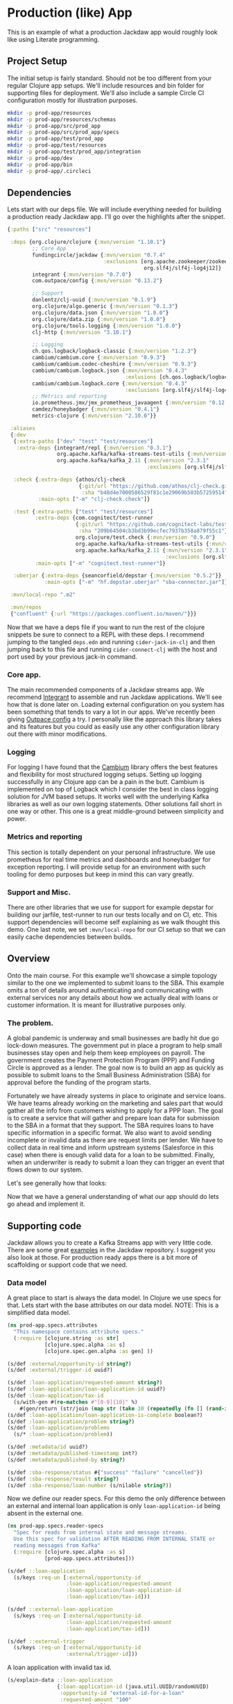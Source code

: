 * Production (like) App

This is an example of what a production Jackdaw app would roughly look like
using Literate programming.

** Project Setup

The initial setup is fairly standard. Should not be too different from your
regular Clojure app setups. We'll include resources and bin folder for
supporting files for deployment. We'll also include a sample Circle CI
configuration mostly for illustration purposes.

#+BEGIN_SRC bash :results silent
mkdir -p prod-app/resources
mkdir -p prod-app/resources/schemas
mkdir -p prod-app/src/prod_app
mkdir -p prod-app/src/prod_app/specs
mkdir -p prod-app/test/prod_app
mkdir -p prod-app/test/resources
mkdir -p prod-app/test/prod_app/integration
mkdir -p prod-app/dev
mkdir -p prod-app/bin
mkdir -p prod-app/.circleci
#+END_SRC

** Dependencies

  Lets start with our deps file. We will include everything needed for building a
  production ready Jackdaw app. I'll go over the highlights after the snippet.

#+begin_src clojure :tangle prod-app/deps.edn :eval no
{:paths ["src" "resources"]

 :deps {org.clojure/clojure {:mvn/version "1.10.1"}
        ;; Core App
        fundingcircle/jackdaw {:mvn/version "0.7.4"
                               :exclusions [org.apache.zookeeper/zookeeper
                                            org.slf4j/slf4j-log4j12]}
        integrant {:mvn/version "0.7.0"}
        com.outpace/config {:mvn/version "0.13.2"}

        ;; Support
        danlentz/clj-uuid {:mvn/version "0.1.9"}
        org.clojure/algo.generic {:mvn/version "0.1.3"}
        org.clojure/data.json {:mvn/version "1.0.0"}
        org.clojure/data.zip {:mvn/version "1.0.0"}
        org.clojure/tools.logging {:mvn/version "1.0.0"}
        clj-http {:mvn/version "3.10.1"}

        ;; Logging
        ch.qos.logback/logback-classic {:mvn/version "1.2.3"}
        cambium/cambium.core {:mvn/version "0.9.3"}
        cambium/cambium.codec-cheshire {:mvn/version "0.9.3"}
        cambium/cambium.logback.json {:mvn/version "0.4.3"
                                      :exlusions [ch.qos.logback/logback-classic]}
        cambium/cambium.logback.core {:mvn/version "0.4.3"
                                      :exclusions [org.slf4j/slf4j-log4j12]}
        ;; Metrics and reporting
        io.prometheus.jmx/jmx_prometheus_javaagent {:mvn/version "0.12.0"}
        camdez/honeybadger {:mvn/version "0.4.1"}
        metrics-clojure {:mvn/version "2.10.0"}}

 :aliases
 {:dev
  {:extra-paths ["dev" "test" "test/resources"]
   :extra-deps {integrant/repl {:mvn/version "0.3.1"}
                org.apache.kafka/kafka-streams-test-utils {:mvn/version "2.3.1"}
                org.apache.kafka/kafka_2.11 {:mvn/version "2.3.1"
                                             :exclusions [org.slf4j/slf4j-log4j12]}}}

  :check {:extra-deps {athos/clj-check
                       {:git/url "https://github.com/athos/clj-check.git"
                        :sha "b48d4e7000586529f81c1e29069b503b57259514"}}
          :main-opts ["-m" "clj-check.check"]}

  :test {:extra-paths ["test" "test/resources"]
         :extra-deps {com.cognitect/test-runner
                      {:git/url "https://github.com/cognitect-labs/test-runner.git"
                       :sha "209b64504cb3bd3b99ecfec7937b358a879f55c1"}
                      org.clojure/test.check {:mvn/version "0.9.0"}
                      org.apache.kafka/kafka-streams-test-utils {:mvn/version "2.3.1"}
                      org.apache.kafka/kafka_2.11 {:mvn/version "2.3.1"
                                                   :exclusions [org.slf4j/slf4j-log4j12]}}
         :main-opts ["-m" "cognitect.test-runner"]}

  :uberjar {:extra-deps {seancorfield/depstar {:mvn/version "0.5.2"}}
            :main-opts ["-m" "hf.depstar.uberjar" "sba-connector.jar"]}}

 :mvn/local-repo ".m2"

 :mvn/repos
 {"confluent" {:url "https://packages.confluent.io/maven/"}}}
#+end_src

  Now that we have a deps file if you want to run the rest of the clojure
  snippets be sure to connect to a REPL with these deps. I recommend jumping to
  the tangled ~deps.edn~ and running ~cider-jack-in-clj~ and then jumping back
  to this file and running ~cider-connect-clj~ with the host and port used by
  your previous jack-in command.

*** Core app.
  
  The main recommended components of a Jackdaw streams app. We recommend
  [[https://github.com/weavejester/integrant][Integrant]] to assemble and run Jackdaw applications. We'll see how that is done
  later on. Loading external configuration on you system has been something that
  tends to vary a lot in our apps. We've recently been giving [[https://github.com/outpace/config][Outpace config]] a
  try. I personally like the approach this library takes and its features but
  you could as easily use any other configuration library out there with minor
  modifications.

*** Logging

  For logging I have found that the [[https://cambium-clojure.github.io/][Cambium]] library offers the best features and
  flexibility for most structured logging setups. Setting up logging
  successfully in any Clojure app can be a pain in the butt. Cambium is
  implemented on top of Logback which I consider the best in class logging
  solution for JVM based setups. It works well with the underlying Kafka
  libraries as well as our own logging statements. Other solutions fall short in
  one way or other. This one is a great middle-ground between simplicity and
  power.

*** Metrics and reporting

  This section is totally dependent on your personal infrastructure. We use
  prometheus for real time metrics and dashboards and honeybadger for exception
  reporting. I will provide setup for an environment with such tooling for demo
  purposes but keep in mind this can vary greatly.

*** Support and Misc.

  There are other libraries that we use for support for example depstar for
  building our jarfile, test-runner to run our tests locally and on CI, etc.
  This support dependencies will become self explaining as we walk thought this
  demo. One last note, we set ~:mvn/local-repo~ for our CI setup so that we can
  easily cache dependencies between builds.
  
** Overview
 
  Onto the main course. For this example we'll showcase a simple topology
  similar to the one we implemented to submit loans to the SBA. This example
  omits a ton of details around authenticating and communicating with external
  services nor any details about how we actually deal with loans or customer
  information. It is meant for illustrative purposes only.

*** The problem.

  A global pandemic is underway and small businesses are badly hit due go
  lock-down measures. The government put in place a program to help small
  businesses stay open and help them keep employees on payroll. The government
  creates the Payment Protection Program (PPP) and Funding Circle is approved
  as a lender. The goal now is to build an app as quickly as possible to submit
  loans to the Small Business Administration (SBA) for approval before the
  funding of the program starts.

  Fortunately we have already systems in place to originate and service loans.
  We have teams already working on the marketing and sales part that would
  gather all the info from customers wishing to apply for a PPP loan. The goal
  is to create a service that will gather and prepare loan data for submission
  to the SBA in a format that they support. The SBA requires loans to have
  specific information in a specific format. We also want to avoid sending
  incomplete or invalid data as there are request limits per lender. We have to
  collect data in real time and inform upstream systems (Salesforce in this
  case) when there is enough valid data for a loan to be submitted. Finally,
  when an underwriter is ready to submit a loan they can trigger an event that
  flows down to our system.

  Let's see generally how that looks:

#+BEGIN_SRC dot :file prod-app/topology.png :cmdline -Kdot -Tpng :exports results
digraph Topology {
  bgcolor="white";
  external_loan_application [shape=box];
  external_loan_application -> update_sba_loan;
  sba_loan_application_updated [shape=box];
  update_sba_loan -> sba_loan_application_updated;
  external_loan_submit_triggered [shape=box];
  external_loan_submit_triggered -> send_loan_application_to_sba;
  sba_results_available [shape=box];
  send_loan_application_to_sba -> sba_results_available;
  state_store [shape=cylinder];
  state_store -> update_sba_loan;
  update_sba_loan -> state_store;
  state_store -> send_loan_application_to_sba; 
}
#+END_SRC

#+RESULTS:
[[file:prod-app/topology.png]]

  Now that we have a general understanding of what our app should do lets
  go ahead and implement it.

** Supporting code

  Jackdaw allows you to create a Kafka Streams app with very little code. There
  are some great [[https://github.com/FundingCircle/jackdaw/tree/master/examples][examples]] in the Jackdaw repository. I suggest you also look at
  those. For production ready apps there is a bit more of scaffolding or support
  code that we need.

*** Data model

  A great place to start is always the data model. In Clojure we use specs for
  that. Lets start with the base attributes on our data model. NOTE: This is a
  simplified data model.

#+BEGIN_SRC clojure :tangle prod-app/src/prod_app/specs/attributes.clj :results silent
(ns prod-app.specs.attributes
  "This namespace contains attribute specs."
  (:require [clojure.string :as str]
            [clojure.spec.alpha :as s]
            [clojure.spec.gen.alpha :as gen] ))

(s/def :external/opportunity-id string?)
(s/def :external/trigger-id uuid?)

(s/def :loan-application/requested-amount string?)
(s/def :loan-application/loan-application-id uuid?)
(s/def :loan-application/tax-id 
  (s/with-gen #(re-matches #"[0-9]{10}" %)
    #(gen/return (str/join (map str (take 10 (repeatedly (fn [] (rand-int 10)))))))))
(s/def :loan-application/loan-application-is-complete boolean?)
(s/def :loan-application/problem string?)
(s/def :loan-application/problems
  (s/* :loan-application/problem))

(s/def :metadata/id uuid?)
(s/def :metadata/published-timestamp int?)
(s/def :metadata/published-by string?)

(s/def :sba-response/status #{"success" "failure" "cancelled"})
(s/def :sba-response/result string?)
(s/def :sba-response/loan-number (s/nilable string?))
#+END_SRC

  Now we define our reader specs. For this demo the only difference between an
  external and internal loan application is only ~loan-application-id~ being
  absent in the external one.

#+BEGIN_SRC clojure :tangle prod-app/src/prod_app/specs/reader_specs.clj :results silent
(ns prod-app.specs.reader-specs
  "Spec for reads from internal state and message streams.
  Use this spec for validation AFTER READING FROM INTERNAL STATE or
  reading messages from Kafka"
  (:require [clojure.spec.alpha :as s]
            [prod-app.specs.attributes]))

(s/def ::loan-application
  (s/keys :req-un [:external/opportunity-id
                   :loan-application/requested-amount
                   :loan-application/loan-application-id
                   :loan-application/tax-id]))

(s/def ::external-loan-application
  (s/keys :req-un [:external/opportunity-id
                   :loan-application/requested-amount
                   :loan-application/tax-id]))

(s/def ::external-trigger
  (s/keys :req-un [:external/opportunity-id
                   :external/trigger-id]))
#+END_SRC

  A loan application with invalid tax id.

#+begin_src clojure :tangle prod-app/dev/scratch.clj :exports both
(s/explain-data ::loan-application 
                {:loan-application-id (java.util.UUID/randomUUID)
                 :opportunity-id "external-id-for-a-loan"
                 :requested-amount "100"
                 :tax-id "foo"})
#+end_src

#+RESULTS:
: #:clojure.spec.alpha{:problems ({:path [:tax-id], :pred :clojure.spec.alpha/unknown, :val "foo", :via [:prod-app.specs.reader-specs/loan-application :loan-application/tax-id], :in [:tax-id]}), :spec :prod-app.specs.reader-specs/loan-application, :value {:loan-application-id #uuid "ed28693c-7d4f-44a2-ae43-05dbb1c47914", :opportunity-id "external-id-for-a-loan", :requested-amount "100", :tax-id "foo"}}

  A valid loan application entry in our state store.

#+begin_src clojure :tangle prod-app/dev/scratch.clj :results value :exports both
(s/valid? ::loan-application
          {:loan-application-id (java.util.UUID/randomUUID)
           :opportunity-id "external-id-for-a-loan"
           :requested-amount "100"
           :tax-id "1111111111"})
#+end_src

#+RESULTS:
: true

  This is what an ~external-trigger~ event looks like.

#+begin_src clojure :tangle prod-app/dev/scratch.clj :results value :exports both
(s/valid? ::external-trigger
          {:trigger-id (java.util.UUID/randomUUID)
           :opportunity-id "external-id-for-a-loan"})
#+end_src

#+RESULTS:
: true

  Writer specs are the specs we use to write to Kafka topics. This specs are
  usually less stringent as they only require the minimum data required for us
  consider a valid topic. For example notice how both reader and writer specs
  define ~::loan-application~. The reason for the difference is that when we write
  to the topic we are just aggregating data coming from the upstream external
  topics. The reader specs validate that a loan application is considered
  complete. Our topology will produce to ~sba-loan-updated-event~ with the right
  value for ~:loan-application/loan-application-is-complete~.

#+BEGIN_SRC clojure :tangle prod-app/src/prod_app/specs/writer_specs.clj :results silent
(ns prod-app.specs.writer-specs
  "Spec for writes to internal state and message streams.
  Use this spec for validation BEFORE WRITING TO INTERNAL STATE or publishing messages to Kafka."
  (:require [clojure.spec.alpha :as s]
            [prod-app.specs.attributes]))

(s/def ::loan-application
  (s/keys :req-un [:metadata/loan-application-id]
          :opt-un [:loan-application/requested-amount
                   :external/opportunity-id
                   :loan-application/tax-id]))

(s/def ::result
  (s/keys :req-un [:sba-response/status
                   :sba-response/result]
          :opt-un [:sba-response/loan-number]))

(s/def ::metadata
  (s/keys :req-un [:metadata/id
                   :metadata/published-timestamp
                   :metadata/published-by]))

(s/def ::sba-loan-application-updated-event
  (s/merge ::loan-application
           (s/keys :req-un [:loan-application/loan-application-is-complete])
           ::metadata
           (s/keys :req-un [:loan-application/problems])))

(s/def ::sba-result-available-event
  (s/merge ::result
           ::loan-application
           ::metadata))
#+END_SRC

  This is an example of an entry we expect on the ~sba-loan-application-updated-event~

#+begin_src clojure :tangle prod-app/dev/scratch.clj :results value :exports both
(s/valid? ::sba-loan-application-updated-event
          {:loan-application-id (java.util.UUID/randomUUID)
           :loan-application-is-complete true
           :problems []
           :opportunity-id "external-id-for-a-loan"
           :requested-amount "100"
           :tax-id "1111111111"
           :id (java.util.UUID/randomUUID)
           :published-timestamp 1
           :published-by "test"})
#+end_src

#+RESULTS:
: true

  This is an example of an entry we expect on the ~sba-result-available-event~

#+begin_src clojure :tangle prod-app/dev/scratch.clj :results value :exports both
(s/valid? ::sba-result-available-event
          {:loan-application-id (java.util.UUID/randomUUID)
           :opportunity-id "external-id-for-a-loan"
           :requested-amount "100"
           :tax-id "1111111111"
           :id (java.util.UUID/randomUUID)
           :published-timestamp 1
           :published-by "test"
           :status "success"
           :result ""
           :loan-number "123"})
#+end_src

#+RESULTS:
: true

*** Logging and metrics

We'll define a logging namespace that can be used by other namespaces in our
application. Instead of directly calling the logging libraries API we mask them
with our own. This has the benefit of being able to switch logging back-ends
more easily and decorate log entries as we see fit. In this case we will are
able to create a custom logging function that can also produce metrics for
specific logging events. This becomes a super powerful way to be able to
diagnose and track the health of our application.

#+BEGIN_SRC clojure :tangle prod-app/src/prod_app/log.clj :results silent
(ns prod-app.log
  "Thin wrappers around cambium's logging fns."
  (:require [cambium.codec :as codec]
            [cambium.core :as cambium-core]
            [cambium.logback.json.flat-layout :as flat]
            [clojure.set :as set]
            [metrics.meters :as meters]))

;; See https://cambium-clojure.github.io/documentation.html#cambium-codec
(flat/set-decoder! codec/destringify-val)

(defmacro debug
  "structured log at the INFO level"
  {:arglists '([msg] [mdc msg] [mdc throwable msg])}
  [& args]
  `(cambium-core/debug ~@args))

(defmacro info
  "structured log at the INFO level"
  {:arglists '([msg] [mdc msg] [mdc throwable msg])}
  [& args]
  `(cambium-core/info ~@args))

(defmacro warn
  "structured log at the WARN level"
  {:arglists '([msg] [mdc msg] [mdc throwable msg])}
  [& args]
  `(cambium-core/warn ~@args))

(defmacro error
  "structured log at the ERROR level"
  {:arglists '([msg] [mdc msg] [mdc throwable msg])}
  [& args]
  `(cambium-core/error ~@args))

(defn ->metric-name [title]
  ["sba-connector" "event" title])

(defn test-metrics [metrics-registry]
  (meters/mark! (meters/meter metrics-registry (->metric-name "test-event"))))

(defn logger
  "Super logger function"
  [{:keys [level event message throwable metrics-registry]
          :or {level :info
               message ""
               event "unknown-event"
               throwable nil
               metrics-registry nil}
          :as all-keys}
   & things]
  (let [other-keys (apply (partial dissoc all-keys) [:level :event :message :metrics-registry])
        log-fn #(cambium-core/log level % throwable message)]
    (as-> (apply merge things) mdc
      (select-keys mdc [:loan-application-id :loan-application-is-complete :problems
                        :opportunity-id :requested-amount :tax-id :id :published-timestamp
                        :published-by])
      (merge mdc
             {:event event}
             other-keys)
      (log-fn mdc)))
  ;; Record event in metrics
  (when metrics-registry
    (meters/mark! (meters/meter metrics-registry (->metric-name event)))))
#+END_SRC

We also need to define our logback configurations for test and production.

#+BEGIN_SRC xml :tangle prod-app/test/resources/logback-test.xml :eval no 
<configuration>
    <appender name="FILE" class="ch.qos.logback.core.rolling.RollingFileAppender">
        <encoder class="ch.qos.logback.core.encoder.LayoutWrappingEncoder">
            <layout class="cambium.logback.json.FlatJsonLayout">
                <jsonFormatter class="ch.qos.logback.contrib.jackson.JacksonJsonFormatter">
                    <prettyPrint>true</prettyPrint>
                </jsonFormatter>
                <timestampFormat>yyyy-MM-dd'T'HH:mm:ss.SSS'Z'</timestampFormat>
                <timestampFormatTimezoneId>UTC</timestampFormatTimezoneId>
                <appendLineSeparator>true</appendLineSeparator>
            </layout>
        </encoder>
        <file>log/sba-connector-test.log</file>
        <rollingPolicy class="ch.qos.logback.core.rolling.SizeAndTimeBasedRollingPolicy">
            <!-- rollover daily -->
            <fileNamePattern>log/sba-connector-%d{yyyy-MM-dd}.%i.log</fileNamePattern>

            <!-- each file should be at most 64MB, keep 14 days worth of history, but at most 512MB -->
            <maxFileSize>64MB</maxFileSize>
            <maxHistory>14</maxHistory>
            <totalSizeCap>512MB</totalSizeCap>

            <!-- short-lived processes should clean up old logs -->
            <cleanHistoryOnStart>true</cleanHistoryOnStart>
        </rollingPolicy>
    </appender>

    <root level="INFO">
        <appender-ref ref="FILE" />
    </root>
</configuration>
#+END_SRC

#+BEGIN_SRC xml :tangle prod-app/resources/logback.xml :eval no 
<configuration>
    <appender name="STDOUT" class="ch.qos.logback.core.ConsoleAppender">
        <encoder class="ch.qos.logback.core.encoder.LayoutWrappingEncoder">
            <layout class="cambium.logback.json.FlatJsonLayout">
                <jsonFormatter class="ch.qos.logback.contrib.jackson.JacksonJsonFormatter">
                </jsonFormatter>
                <timestampFormat>yyyy-MM-dd'T'HH:mm:ss.SSS'Z'</timestampFormat>
                <timestampFormatTimezoneId>UTC</timestampFormatTimezoneId>
                <appendLineSeparator>true</appendLineSeparator>
            </layout>
        </encoder>
    </appender>

    <turboFilter class="cambium.logback.core.StrategyTurboFilter">
        <name>nsStrategy</name>
    </turboFilter>

    <root level="INFO">
        <appender-ref ref="STDOUT" />
    </root>
</configuration>
#+END_SRC

*** Transducers

The Kafka Streams DSL models streams apps as Topologies where transformations
are applied to collections of data (topics). It provides abstractions like map,
filter, flatmap, etc. This abstractions are all too common for Clojure
developers. Jackdaw makes those transformations look like regular Clojure code.

However the Kafka Streams DSL does not support composable transformations like
Clojure can via transducers. Having said that, there is no reason we cant take
advantage of the amazing properties of transducers in our Jackdaw applications.
In my opinion the main benefit is being able to rely only on unit tests for all
of the business logic related to a topology. We will still have integration
tests but we will rely much less on them when we use transducers.

Jackdaw does not have support for transducers yet. This is a prototype
implementation we will use for this project.

#+BEGIN_SRC clojure :tangle prod-app/src/prod_app/xform.clj :results silent
(ns prod-app.xform
  "Helper functions for working with transducers."
  (:gen-class)
  (:refer-clojure :exclude [transduce])
  (:require [jackdaw.serdes :as js]
            [jackdaw.streams :as j])
  (:import org.apache.kafka.streams.kstream.Transformer
           [org.apache.kafka.streams.state KeyValueStore Stores]
           org.apache.kafka.streams.StreamsBuilder))


(defn fake-kv-store
  "Creates an instance of org.apache.kafka.streams.state.KeyValueStore
  with overrides for get and put."
  [init]
  (let [store (volatile! init)]
    (reify KeyValueStore
      (get [_ k]
        (clojure.core/get @store k))

      (put [_ k v]
        (vswap! store assoc k v)))))


(defn kv-store-get-fn
  "Takes an instance of KeyValueStore and a key k, and gets a value
  from the store in a manner similar to `clojure.core/get`."
  [^KeyValueStore store k]
  (.get store k))


(defn kv-store-swap-fn
  "Takes an instance of KeyValueStore, a function f, and map m, and
  updates the store in a manner similar to `clojure.core/swap!`."
  [^KeyValueStore store f m]
  (let [ks (keys (f {} m))
        prev (reduce (fn [p k]
                       (assoc p k (.get store k)))
                     {}
                     ks)
        next (f prev m)]
    (doall (map (fn [[k v]] (.put store k v)) next))
    next))


(defn add-state-store!
  "Takes a builder and adds a state store."
  [builder]
  (doto ^StreamsBuilder (j/streams-builder* builder)
    (.addStateStore (Stores/keyValueStoreBuilder
                     (Stores/persistentKeyValueStore "state")
                     (js/edn-serde)
                     (js/edn-serde))))
  builder)

(defn transformer
  "Takes a transducer and creates an instance of
  org.apache.kafka.streams.kstream.Transformer with overrides for
  init, transform, and close."
  [xf]
  (let [ctx (atom nil)]
    (reify
      Transformer
      (init [_ context]
        (reset! ctx context))
      (transform [_ k v]
        (let [^KeyValueStore store (.getStateStore @ctx "state")]
          (doseq [[result-k result-v] (first (sequence (xf store) [[k v]]))]
            (.forward @ctx result-k result-v))))
      (close [_]))))


(defn transduce
  "Applies the transducer xf to each element of the kstream."
  [kstream xf]
  (j/transform kstream (fn [] (transformer xf)) ["state"]))
#+END_SRC

** Topology

  There is a lot to unpack here but the main takaways here are that there are 2
  main sides to the topology happening here. As you may recall from the diagram
  above on one side we are going to collect and validate data comming in from
  upstream systems.

  The other side of the topology is going to listen for trigger events and post
  to a dummy SBA endpoint.

  Notice the extensive use of logging with our custom logging function that also
  produces metrics for the log events. Naming yout log and metrics events makes
  for easier debugging and tracing later on.

  Also notice that this namespace does not reference any config directly. It all
  is passed in through our Integrant initializer defined at the bottom.

#+BEGIN_SRC clojure :tangle prod-app/src/prod_app/topology.clj :results silent
(ns prod-app.topology
  (:gen-class)
  (:require [clj-http.client :as http]
            [clj-uuid :as uuid]
            [clojure.data.json :as json]
            [clojure.spec.alpha :as s]
            [clojure.walk :as walk]
            [prod-app.log :as log]
            [prod-app.xform :as jxf]
            [prod-app.specs.reader-specs :as r-specs]
            [prod-app.specs.writer-specs :as w-specs]
            [integrant.core :as ig]
            [jackdaw.streams :as j]))

(defn loan-application
  "returns sba loan application from external data"
  [external-loan-application]
  (let [external-opportunity-id (:opportunity-id external-loan-application)]
    (assoc external-loan-application :loan-application-id
           (uuid/v5 uuid/+namespace-url+ external-opportunity-id))))

(defn update-loan-application
  [state & {:keys [swap-fn registry]}]
  (fn [rf]
    (fn
      ([] (rf))
      ([result] (rf result))
      ([result record]
       (let [[_ v] record
             id (uuid/v5 uuid/+namespace-url+ (:opportunity-id v))
             metadata {:id id
                       :published-timestamp (System/currentTimeMillis)
                       :published-by "sba-connector"}
             loan-app (loan-application v)
             opportunity-id (:opportunity-id loan-app)]
         (if (s/valid? ::w-specs/loan-application loan-app)
           (let [next (as-> loan-app %
                        (swap-fn state merge {opportunity-id %})
                        (get % opportunity-id)
                        (do
                          (log/logger
                           {:level :info
                            :event "loan-application-attribute-validation-success"
                            :metrics-registry registry
                            :message
                            "Loan application attributes satisfy writer spec"}
                           v %)
                          %)
                        (if (s/valid? ::r-specs/loan-application %)
                          (do
                            (log/logger
                             {:level :info
                              :event "loan-application-complete"
                              :metrics-registry registry
                              :message
                              "Loan application satisfies reader spec"}
                             v %)
                            (assoc %
                                   :loan-application-is-complete true
                                   :problems []))
                          (let [problems (:clojure.spec.alpha/problems
                                          (s/explain-data ::r-specs/loan-application %))]
                            (log/logger
                             {:level :info
                              :event "loan-application-incomplete"
                              :problems-count (count problems)
                              :metrics-registry registry
                              :message
                              "Loan application does not satisfy reader spec"}
                             v %)
                            (assoc %
                                   :loan-application-is-complete false
                                   :problems (map str problems))))
                        (merge % metadata)
                        (vector opportunity-id %)
                        (vector %))]
             (rf result next))
           (do
             (log/logger
              {:level :info
               :event "loan-application-attribute-validation-failure"
               :metrics-registry registry
               :message
               "Loan application attributes do not satisfy writer spec"}
              v)
             (rf result []))))))))

(defn parse-sba-http-response
  "Parse sba post request. Gracefully handles a non-json response."
  [response]
  (let [response-data (try (-> (:body response)
                               json/read-str)
                           (catch Exception e
                             {"loan-number" false}))
        loan-number (get response-data "loan-number")]
    {:status (if loan-number "success" "failure")
     :loan-number loan-number
     :result (json/write-str response-data)}))

(defn send-loan-application-to-sba
  [state & {:keys [deref-fn get-fn config registry]}]
  (fn [rf]
    (fn
      ([] (rf))
      ([result] (rf result))
      ([result record]
       (let [[_ v] record
             opportunity-id (:opportunity-id v)
             request-body (json/write-str {:dummy-request (str loan-application)})
             loan-application (get-fn (deref-fn state) opportunity-id)
             loan-application (into {} (remove (comp nil? val) loan-application))
             id (uuid/v5 uuid/+namespace-url+ (:trigger-id v))
             metadata {:id id
                       :published-timestamp (System/currentTimeMillis)
                       :published-by "sba-connector"}]

         (cond
           (nil? loan-application)
           (do
             (log/logger
              {:level :warn
               :event "unknown-loan-application"
               :message "Could not find matching loan application for trigger, ignoring"}
              v metadata {:opportunity-id opportunity-id})
             (rf result []))

           (s/valid? ::r-specs/loan-application loan-application)
           (let [url (get-in config [:sba-config :url])
                 body request-body
                 _ (log/logger
                    {:level :info
                     :event "sba-http-request"
                     :message "New HTTP request to SBA"
                     :metrics-registry registry
                     :body body
                     :url url}
                    v loan-application)
                 response (http/post url {:headers {"content-type" "application/json"}
                                          :body body})
                 next (as-> response %
                        (do (log/logger
                             {:level :debug
                              :event "unparsed-sba-response"
                              :body response
                              :metrics-registry registry
                              :message
                              "Unparsed SBA API post response"}
                             v loan-application metadata)
                            %)
                        (merge (parse-sba-http-response %)
                               loan-application
                               metadata)
                        (do (log/logger
                             {:level :info
                              :event "sba-response-result"
                              :metrics-registry registry
                              :message
                              "SBA response result"}
                             v loan-application metadata)
                            %)
                        (vector opportunity-id %)
                        (vector %))]
             (rf result next))

           :else
           (let [_ (as-> {} %
                     (merge  % {:status "cancelled"
                                :loan-number nil
                                :result (str "Could not send HTTP request. "
                                             "The loan application does not satisfy the reader spec.")}
                             loan-application
                             metadata)
                     (do
                       (log/logger
                        {:level :warn
                         :event "request-cancelled-loan-application-incomplete"
                         :metrics-registry registry
                         :message (:sba/result %)}
                        %)
                       %)
                     (vector opportunity-id %)
                     (vector %))]
             (rf result []))))))))

(defn topology-builder
  [{:keys [external-loan-application
           external-trigger
           sba-loan-application-updated
           sba-result-available]}
   xforms
   registry]
  (fn [builder]
    (jxf/add-state-store! builder)
    (-> (j/kstream builder external-loan-application)
        (j/peek (fn [[k v]]
                  (log/logger
                   {:level :info
                    :opportunity-id k
                    :event "new-external-loan-application"
                    :metrics-registry registry
                    :message
                    "New external loan application snapshot"}
                   v external-loan-application)))
        (jxf/transduce (::update-loan-application xforms))
        (j/peek (fn [[k v]]
                  (log/logger
                   {:level :info
                    :opportunity-id k
                    :event "sba-loan-application-updated-event"
                    :metrics-registry registry
                    :message
                    "SBA loan application updated "}
                   v sba-loan-application-updated)))
        (j/to sba-loan-application-updated))

    (-> (j/kstream builder external-trigger)
        (j/peek (fn [[k v]]
                  (log/logger
                   {:level :info
                    :opportunity-id k
                    :event "external-trigger-event"
                    :metrics-registry registry
                    :message
                    "New external trigger"}
                   v external-trigger)))
        (jxf/transduce (::send-loan-application-to-sba xforms))
        (j/peek (fn [[k v]]
                  (log/logger
                   {:level :info
                    :opportunity-id k
                    :event "sba-result-available-event"
                    :metrics-registry registry
                    :message "SBA result available"}
                   v sba-result-available)))
        (j/to sba-result-available))
    builder))

(defmethod ig/init-key ::app [_ {:keys [config topology] :as opts}]
  (let [streams-app (j/kafka-streams topology (:streams-config config))]
    (log/info "Started sba-connector streams app")
    (j/start streams-app)
    (assoc opts :streams-app streams-app)))
#+END_SRC

** Testing the topology

  Lets implement a couple tests. This demo does not coitain full test coverage!
  In this tests we are going to validate one side of the topology. Notice how we
  use an atom to simulate our state store. The test requires very little setup.
  We simply need to ~transduce~ with our transformation fn we defined but that
  part of the topology. Neat!

#+BEGIN_SRC clojure :tangle prod-app/test/prod_app/topology_test.clj :results silent
(ns prod-app.topology-test
  (:require [clojure.test :refer [deftest is testing]]
            [clojure.edn :as edn]
            [clojure.spec.alpha :as s]
            [clojure.spec.gen.alpha :as gen]
            [prod-app.topology :as sc]
            [prod-app.log :as log]
            [prod-app.specs.reader-specs :as r-specs]
            [prod-app.specs.writer-specs :as w-specs]
            [metrics.core :as metrics]
            [metrics.meters :as meters]))

(defn gen-external-loan-app []
  (gen/generate (s/gen ::r-specs/loan-application)))

(defn metric-total [registry metric-name]
  (:total (meters/rates
           (meters/meter
            registry
            (log/->metric-name metric-name)))))

(deftest update-loan-application-test
  (testing "valid loan app"
    (let [state (atom {}) ;; yay transducers !!
          registry (metrics/new-registry)
          external-loan-application (gen-external-loan-app)
          opportunity-id (:opportunity-id external-loan-application)
          [[k v]] (transduce
                   (sc/update-loan-application state
                                               :swap-fn swap!
                                               :registry registry)
                   concat
                   [[opportunity-id external-loan-application]])]
      (is (= opportunity-id k) "output record key matches the opportunity-id")
      (is (s/valid? ::w-specs/sba-loan-application-updated-event v))
      (is (= opportunity-id (:opportunity-id v))
          "input opportunity-id matches the output opportunity-id")
      (is (= true (:loan-application-is-complete v))
          "loan application is set to complete")
      (is (nil? (not-empty (:problems v)))
          "problems are empty")
      (is (= 1 (metric-total registry "loan-application-complete")))))

  (testing "invalid loan app"
    (let [state (atom {})
          registry (metrics/new-registry)
          external-loan-application (dissoc (gen-external-loan-app)
                                            :tax-id)
          opportunity-id (:opportunity-id external-loan-application)
          [[_ v]] (transduce
                   (sc/update-loan-application state
                                               :swap-fn swap!
                                               :registry registry)
                   concat
                   [[opportunity-id external-loan-application]])]
      (is (= false (:loan-application-is-complete v))
          "loan application is set to incomplete")
      (is (not-empty (:problems v))
          "includes the problems")
      (is (= 1 (metric-total registry "loan-application-incomplete"))))))
#+END_SRC

  Ok lets run out tests.

#+begin_src clojure :ns clojure.test :tangle prod-app/dev/scratch.clj :results output :exports both
(run-tests 'prod-app.topology-test)
#+end_src

#+RESULTS:
: 
: Testing prod-app.topology-test
: 
: Ran 1 tests containing 9 assertions.
: 0 failures, 0 errors.


  We get nice, readable logs with our log configuration for tests. Notice the
  ~:wrap~ header argument on the following snippet.

#+BEGIN_SRC bash :dir prod-app :results output :wrap EXPORT json :exports both
tail -n 31 log/sba-connector-test.log 
#+END_SRC

#+RESULTS:
#+begin_EXPORT json
{
  "timestamp" : "2020-06-22T00:56:23.747Z",
  "level" : "INFO",
  "thread" : "nREPL-session-38f9c839-1581-463f-b83a-d63e61fec0ec",
  "loan-application-id" : "8857b052-3bbc-5f35-9c41-bb5c88820241",
  "ns" : "prod-app.log",
  "line" : 53,
  "opportunity-id" : "AV",
  "column" : 17,
  "requested-amount" : "6VuGN2NUL5rQ9i5trF",
  "event" : "loan-application-attribute-validation-success",
  "logger" : "prod-app.log",
  "message" : "Loan application attributes satisfy writer spec",
  "context" : "default"
}
{
  "timestamp" : "2020-06-22T00:56:23.748Z",
  "level" : "INFO",
  "thread" : "nREPL-session-38f9c839-1581-463f-b83a-d63e61fec0ec",
  "loan-application-id" : "8857b052-3bbc-5f35-9c41-bb5c88820241",
  "ns" : "prod-app.log",
  "line" : 53,
  "opportunity-id" : "AV",
  "column" : 17,
  "requested-amount" : "6VuGN2NUL5rQ9i5trF",
  "problems-count" : 1,
  "event" : "loan-application-incomplete",
  "logger" : "prod-app.log",
  "message" : "Loan application does not satisfy reader spec",
  "context" : "default"
}
#+end_EXPORT

** The rest of the structure

  Before we move to doing integration testing we have to build the rest of the
  structure for a Jackdaw app to run. for this we rely heavily on Integrant.

  We describe each of the structural parts of the system. We start with
  exception handling. Nothing exceptinal here :D We setup our uncaught exception
  handler to report to honeybadger.

*** Exception handling

#+BEGIN_SRC clojure :tangle prod-app/src/prod_app/exception.clj :results silent
(ns prod-app.exception
  (:require [prod-app.log :as log]
            [honeybadger.core :as honeybadger]
            [integrant.core :as ig]))

(def magic-keys
  "The keys that honeybadger treats special in its metadata."
  [:tags :component :action :context :request])

(defn with-app-meta
  [app raw-metadata]
  (assoc-in raw-metadata [:context :app] app))

(defn groom-meta
  "Cleans up the metadata for honeybadger so we see the data
  we expect in the places we expect.
  Pulls out the magic keys, merges the rest under :context where anything
  goes."
  [raw-metadata]
  (let [;; all the special keys are in this map
        predefined (select-keys raw-metadata magic-keys)
        ;; all the non-magic keys are in this map
        added-context (apply dissoc raw-metadata magic-keys)]
    (update predefined :context merge added-context)))

(defn hb-notify
  "Notifies Honeybadger of the error.
  `error` can be a string or exception object.
  `metadata` has a specific set of keys supported by honeybadger, others are ignored,
  see the select-keys call, and https://github.com/camdez/honeybadger#metadata"
  [config error raw-metadata]
  (let [metadata (->> raw-metadata
                      (groom-meta)
                      (with-app-meta (:app config)))]
    (log/error {:error error
                :metadata raw-metadata}
               "Notifying HoneyBadger")
    @(honeybadger/notify config error metadata)))

(defn terminate
  "Stop the JVM and exit with an error code."
  []
  (shutdown-agents) ; this may be a no-op
  (System/exit 1))

(defmethod ig/init-key ::honeybadger [_ {:keys [config]}]
  (let [hb-report (partial hb-notify (:honeybadger config))
        handler (reify Thread$UncaughtExceptionHandler
                  (uncaughtException [this thread error]
                    (try
                      (hb-report error {})
                      (catch Throwable t
                        (log/error {:uncaught-exception error
                                    :uncaught-exception-handler-error t}
                                   "UncaughtExceptionHandler fn threw Exception"))
                      (finally (terminate)))))]
    ;; set the handler if no other code catches an error
    (Thread/setDefaultUncaughtExceptionHandler handler)
    ;; return the reporting function and the exception handler so they can be used
    ;; in other contexts (eg. kafka streams can use an uncaught exception handler as well)
    {:report hb-report
     :handler handler}))
#+END_SRC

*** Metrircs
    
  At FC we use prometheus for log collection.

#+BEGIN_SRC clojure :tangle prod-app/src/prod_app/metrics.clj :results silent
(ns prod-app.metrics
  (:require [prod-app.log :as log]
            [integrant.core :as ig]
            [metrics.core :refer [new-registry]]
            [metrics.reporters.jmx :as jmx]))

(defmethod ig/init-key ::registry
  [_ _]
  (log/info "Created metrics registry")
  (new-registry))

(defmethod ig/init-key ::prometheus-reporter
  [_ {:keys [registry]}]
  (if registry
    (let [reporter (jmx/reporter registry {:domain "fundingcircle"})]
      (jmx/start reporter)
      (log/info "Initialised Prometheus metrics reporter")
      reporter)
    {:enabled false}))
#+END_SRC

*** Streams

  These are our topology building and running facilities.

#+BEGIN_SRC clojure :tangle prod-app/src/prod_app/streams.clj :results silent
(ns prod-app.streams
  (:require [integrant.core :as ig]
            [jackdaw.streams :as j]))

;; factored out from init-key method for use in integration tests
(defn build-topology
  [config topology-builder topic-metadata xforms deref-fn get-fn swap-fn registry]
  (let [xform-map (into {}
                        (map (fn [f]
                               (let [k (keyword (str (:ns (meta f)))
                                                (str (:name (meta f))))
                                     v #(f %
                                           :config config
                                           :deref-fn deref-fn
                                           :get-fn get-fn
                                           :swap-fn swap-fn
                                           :registry registry)]
                                 [k v]))
                             xforms))]
    (topology-builder topic-metadata xform-map registry)))

(defmethod ig/init-key ::topology [_ {:keys [config
                                             topology-builder
                                             topics
                                             xforms
                                             deref-fn
                                             get-fn
                                             swap-fn
                                             registry]}]
  (let [build-fn (build-topology config
                                 topology-builder
                                 topics
                                 xforms
                                 deref-fn
                                 get-fn
                                 swap-fn
                                 registry)
        streams-builder (j/streams-builder)]
    (build-fn streams-builder)))
#+END_SRC

*** Topic Metadata
 
  Topic metadata is our topic configuration. This is used to setup a topic
  serializer and desirializers. It is also where we track other Kafka topic
  configurations like replication factor and partition count. I've manually
  added the AVRO schemas to the ~schemas~ folder.

#+BEGIN_SRC clojure :tangle prod-app/src/prod_app/topic_metadata.clj :results silent
(ns prod-app.topic-metadata
  (:require [clojure.edn :as edn]
            [integrant.core :as ig]))

(defn build-topic-metadata
  [replication-factor partition-count]
  {:external-loan-application
   {:topic-name "external-loan-application-1"
    :partition-count partition-count
    :replication-factor replication-factor
    :key-serde {:serde-keyword :jackdaw.serdes/string-serde}
    :value-serde {:serde-keyword :jackdaw.serdes.avro.confluent/serde
                  :schema-filename "schemas/external-loan-application.json"
                  :key? false}}

   :external-trigger
   {:topic-name "external-trigger-1"
    :partition-count partition-count
    :replication-factor replication-factor
    :key-serde {:serde-keyword :jackdaw.serdes/string-serde}
    :value-serde {:serde-keyword :jackdaw.serdes.avro.confluent/serde
                  :schema-filename "schemas/external-trigger.json"
                  :key? false}}

   :sba-loan-application-updated
   {:topic-name "sba-loan-application-updated-1"
    :register-schema? true
    :partition-count partition-count
    :replication-factor replication-factor
    :key-serde {:serde-keyword :jackdaw.serdes/string-serde}
    :value-serde {:serde-keyword :jackdaw.serdes.avro.confluent/serde
                  :schema-filename "schemas/sba-loan-application-updated.json"
                  :key? false}}

   :sba-result-available
   {:topic-name "sba-result-available-1"
    :register-schema? true
    :partition-count partition-count
    :replication-factor replication-factor
    :key-serde {:serde-keyword :jackdaw.serdes/string-serde}
    :value-serde {:serde-keyword :jackdaw.serdes.avro.confluent/serde
                  :schema-filename "schemas/sba-result-available.json"
                  :key? false}}})


(defmethod ig/init-key ::sba-connector [_ {:keys [config]}]
  (let [replication-factor (edn/read-string (:replication-factor config))]
    (build-topic-metadata replication-factor 100)))
#+END_SRC

*** Topics

  This is where topic metadata gets initialized.

#+BEGIN_SRC clojure :tangle prod-app/src/prod_app/topics.clj :results silent
(ns prod-app.topics
  (:require [clojure.algo.generic.functor :as functor]
            [clj-http.client :as client]
            [prod-app.log :as log]
            [clojure.data.json :as json]
            [clojure.java.io :as io]
            [integrant.core :as ig]
            [jackdaw.admin :as ja]
            [jackdaw.serdes.avro :as jsa]
            [jackdaw.serdes.avro.schema-registry :as sr]
            [jackdaw.serdes.resolver :as resolver]))

(defn slurp-avro
  "Slurps a serde."
  [filename]
  (if-let [resource (io/resource filename)]
    (slurp resource)
    (throw (ex-info
            (format "Didn't find schema file %s in resources" filename)
            {}))))

(defn register-schema [topic-name filename schema-registry-url]
  (let [schema (slurp-avro filename)
        json-schema-str (-> schema
                            json/read-str
                            json/write-str)
        payload (json/write-str {:schema json-schema-str})
        url (str schema-registry-url
                 "/subjects/" topic-name "-value/versions")
        response (client/post url {:body payload :content-type "application/json"})
        body (-> response :body json/read-str)]
    (when (= (:status response) 200)
      (log/info
       (format "Successfully registered %s schema with id %s"
               topic-name (get body "id"))))))

(def +type-registry-with-uuid-type+
  (merge jsa/+base-schema-type-registry+ jsa/+UUID-type-registry+))

(defn resolver [schema-registry-url]
 (if schema-registry-url
   (resolver/serde-resolver :schema-registry-url schema-registry-url
                            :type-registry +type-registry-with-uuid-type+)
   (resolver/serde-resolver :schema-registry-url ""
                            :type-registry +type-registry-with-uuid-type+
                            :schema-registry-client (sr/mock-client))))

(defn resolve-serdes [topic-metadata schema-registry-url]
  (functor/fmap #(assoc %
                :key-serde ((resolver schema-registry-url) (:key-serde %))
                :value-serde ((resolver schema-registry-url) (:value-serde %)))
        topic-metadata))

(defmethod ig/init-key ::topics [_ {:keys [config topic-metadata]}]
  (log/info "Creating topics if they dont exist")
  (with-open [client (ja/->AdminClient (:client-config config))]
    (try
      (ja/create-topics! client (vals topic-metadata))
      (catch Exception e
        (log/info (str "Couldnt create topic: " (.getMessage e))))))

  (log/info "Registering schemas")
  (doseq [[_ topic-config] (->> topic-metadata
                                (filter #(:register-schema? (second %))))]
    (register-schema (:topic-name topic-config)
                     (get-in topic-config [:value-serde :schema-filename])
                     (:schema-registry-url config)))

  (log/info topic-metadata "Resolving topic metadata")
  (resolve-serdes topic-metadata (:schema-registry-url config)))
#+END_SRC

*** Config

  We finish with the config namespace that will hold the definition of our system.
  The neat thing abut this is that the config namespace becomes the glue that
  connects your system and not a random assortment of helpers.

#+BEGIN_SRC clojure :tangle prod-app/src/prod_app/config.clj :results silent
(ns prod-app.config
  (:require [clojure.java.io :as io]
            [clojure.walk :as walk]
            [prod-app.exception :as exception]
            [prod-app.metrics :as metrics]
            [prod-app.topology :as sba-connector]
            [prod-app.streams :as streams]
            [prod-app.topic-metadata :as topic-metadata]
            [prod-app.topics :as topics]
            [prod-app.xform :as jxf]
            [integrant.core :as ig]
            [outpace.config :as outpace]
            [outpace.config.bootstrap :as config-bootstrap]))

(defmacro defconfig-warn
  "Ensures that any attempt to use outpace/defconfig explicitly errors, rather
  than just acting strangely.
  Outpace offers no method of reloading config without reloading source,
  as it encourages using defconfig to bind configs to the top level of namespaces.
  Our usage of outpace and reloadable config currently requires not using
  defconfig."
  [lookup]
  (throw (ex-info "invalid usage of config for this app, use outpace.config/lookup inside an integrant method instead"
                  {:config-name lookup})))

(alter-var-root #'outpace/defconfig (constantly @#'defconfig-warn))

(defn reload-config
  "Goes into outpace internals to get the config reload semantics we want."
  [source]
  (alter-var-root #'config-bootstrap/explicit-config-source
                  (constantly source))
  (alter-var-root #'outpace/config
                  (constantly (delay (outpace/load-config)))))

(defn interpolate
  "Given a config template fills in environment specific data."
  [template]
  (walk/postwalk (fn [x]
                   (if (symbol? x)
                     (outpace/lookup x)
                     x))
                 template))

(defn get-config-resource
  [resource-name]
  #(io/resource resource-name))

(def streams-config
  '{"application.id" topology/application-id
    "client.id" "prod-app"
    "processing.guarantee" "exactly_once"
    "acks" "all"
    "bootstrap.servers" kafka/bootstrap-servers
    "replication.factor" kafka/replication-factor
    "cache.max.bytes.buffering" "0"
    "num.stream.threads" "5"})

(def client-config
  '{"bootstrap.servers" kafka/bootstrap-servers})

(def honeybadger
  '{:api-key honeybadger/key
    :env honeybadger/env
    :app :sba-connector})

(def sba-config
  '{:url sba/url})

(def config-template
  "A template that is filled in via outpace (see common.config)
  Each submap should apply to a specific domain of interest and mix symbols,
  which will be looked up in the config map loaded by outpace, with configs
  that don't change on a per-environment basis."
  {:streams-config streams-config
   :client-config client-config
   :sba-config sba-config
   :schema-registry-url 'kafka/schema-registry-url
   :replication-factor 'kafka/replication-factor})

(def defaults
  "Default config loading data.
  This is pulled out of the init-key (and comes in via the core ns) in order to
  simplify using alternate configs without restarting the repl."
  {:get-source (get-config-resource "config.edn")
   :template config-template})

(defmethod ig/init-key ::config [_ {:keys [get-source template]}]
  (reload-config (get-source))
  (let [unprepared-config (interpolate template)]
    ;; apply transformations to config based on flags
    unprepared-config))

(def sba-connector-app-state
  "App state for sba connector streams app."
  {::config defaults
   ::topic-metadata/sba-connector {:config (ig/ref ::config)}
   ::topics/topics {:config (ig/ref ::config)
                    :topic-metadata (ig/ref ::topic-metadata/sba-connector)}
   ;; Provides functions for error handling
   ::exception/honeybadger {:config (ig/ref ::config)}
   ;; initialize the metrics registry
   ::metrics/registry {}
   ;; initialize the metrics reporter
   ::metrics/prometheus-reporter {:registry (ig/ref ::metrics/registry)}
   ;; Provides a kafka builder topology
   ::streams/topology {:config (ig/ref ::config)
                       :topology-builder sba-connector/topology-builder
                       :topics (ig/ref ::topics/topics)
                       :xforms [#'sba-connector/update-loan-application
                                #'sba-connector/send-loan-application-to-sba]
                       :deref-fn identity
                       :get-fn jxf/kv-store-get-fn
                       :swap-fn jxf/kv-store-swap-fn
                       :registry (ig/ref ::metrics/registry)}
   ;; Provides a started kafka streams
   ::sba-connector/app {:config (ig/ref ::config)
                        :topics (ig/ref ::topics/topics)
                        :topology (ig/ref ::streams/topology)}})
#+END_SRC

  We define the corresponding ~config.edn~ file

#+begin_src clojure :tangle prod-app/resources/config.edn :eval no
{honeybadger/env #config/or [#config/env "HONEYBADGER_ENVIRONMENT" "test"]
 honeybadger/key #config/env "HONEYBADGER_API_KEY"
 kafka/bootstrap-servers #config/or [#config/env "BOOTSTRAP_SERVERS"
                                     "localhost:9092"]
 kafka/schema-registry-url #config/or [#config/env "SCHEMA_REGISTRY_URL"
                                       "http://localhost:8081"]
 kafka/replication-factor #config/or [#config/env "REPLICATION_FACTOR" "1"]
 topology/application-id #config/or [#config/env "APPLICATION_ID" "sba-connector-streams"]
 sba/url #config/or [#config/env 
                     "SBA_URL" 
                     "https://run.mocky.io/v3/6ccb9c3d-2521-4b2b-b170-6f1d4d022526"]}
#+end_src

** Integration tests

  Ok its time to showcase Test Machine. Test Machine is agnostic to the system
  is testing so it requires quite a bit of scaffolding to make it look nice
  running in your typical test setup. I think the name can be deceiving as Test
  Machine can be used in many contexts outside of the context of regular tests.
  It can also be used to programatically seed environments for example. I think
  some version of this scaffolding will be part of Jackdaw at some point. I've
  added this scaffolding namespaces directly to the generated project to avoid
  noise in this document but be sure to go check them out later.

#+begin_src clojure :tangle prod-app/dev/scratch.clj
(require '[prod-app.integration.fixtures]
         '[prod-app.integration.journal]
         '[prod-app.integration.runner])
#+end_src

#+RESULTS:
: nil

  Test Machine simulates Kafka via commands. The simplest way that I can explain
  it is as a machine that takes input commands and a topoloy configuration and
  spits out on the otherside a detailed log of what what happened on the other
  side of running all the commands given.

#+BEGIN_SRC clojure :tangle prod-app/test/prod_app/integration/topology_test.clj :results silent
(ns prod-app.integration.topology-test
  (:require
   [clojure.test :as t :refer [deftest is testing]]
   [clojure.spec.alpha :as s]
   [clojure.spec.gen.alpha :as gen]
   [jackdaw.test :as jd.test]
   [jackdaw.test.commands.watch :as watch]
   [metrics.core :as metrics]
   [prod-app.integration.runner :as test-runner]
   [prod-app.integration.journal :as journal]
   [prod-app.specs.reader-specs :as r-specs]
   [prod-app.specs.writer-specs :as w-specs]
   [prod-app.config :as config]
   [prod-app.specs.attributes]
   [prod-app.streams :as streams]
   [prod-app.topics :as topics]
   [prod-app.topic-metadata :as topic-metadata]))

(defn topology-under-test [tmd]
  (let [{:keys [config topology-builder topic-metadata xforms deref-fn get-fn swap-fn]}
        (assoc (::streams/topology config/sba-connector-app-state)
               :topic-metadata tmd)]
    (streams/build-topology config
                            topology-builder
                            topic-metadata
                            xforms
                            deref-fn
                            get-fn
                            swap-fn
                            (metrics/new-registry))))

(defn run-integration-test [mode commands assertions]
  (binding [watch/*default-watch-timeout* (if (= :mock mode) 1000 10000)]
    (let [tmd (topics/resolve-serdes (topic-metadata/build-topic-metadata 1 1) false)]
      (test-runner/run-test
       mode tmd (topology-under-test tmd)
       (fn [machine]
         ;; Run the test
         (let [{:keys [results journal]} (jd.test/run-test machine commands)]
           (is (test-runner/result-ok? results))
           (journal/summarise-and-export journal)
           (assertions journal)))))))

(defn mock-sba-endpoint [mock-responder]
  (fn [url post-body]
    (let [{:keys [headers body]} post-body]
      (is (= "application/json" (get headers "content-type")))
      (mock-responder body))))

(defmacro with-mock-sba-endpoint [[mock-responder] & body]
  `(with-redefs [clj-http.client/post (mock-sba-endpoint ~mock-responder)]
     ~@body))

(defn gen-external-loan-app []
  (gen/generate (s/gen ::r-specs/loan-application)))

(deftest integration-test
  (testing "SBA Builder"
    (doseq [[api-response loan-application-fn] [[{:status 200
                                                  :headers {"server" "da-government-box"}
                                                  :body
                                                  "{\"loan-number\": \"123\"}"}
                                                 gen-external-loan-app]]]
      (with-mock-sba-endpoint [(fn [req]
                                 api-response)]
        (let [loan-application (loan-application-fn)
              opportunity-id (:opportunity-id loan-application)]
          (run-integration-test
           :mock
           [[:write! :external-loan-application loan-application {:key opportunity-id}]
            [:watch (fn [j]
                      (let [ms (journal/messages j :sba-loan-application-updated)]
                        (> (count ms) 0)))]
            [:write!
             :external-trigger
             {:opportunity-id opportunity-id
              :trigger-id (java.util.UUID/randomUUID)}
             {:key opportunity-id}]
            [:watch (fn [j]
                      (let [ms (journal/messages j :sba-result-available)]
                        (> (count ms) 0)))]]
           (fn [j]
             (let [ms (journal/messages j :sba-result-available)
                   result (first ms)]
               (is (s/valid? ::w-specs/sba-result-available-event result))
               (is (= "123" (:loan-number result)))
               (is (= opportunity-id (:opportunity-id result)))))))))))

#+END_SRC 

#+begin_src clojure :ns clojure.test :tangle prod-app/dev/scratch.clj :results output :exports both
(run-tests 'prod-app.integration.topology-test)
#+end_src

#+RESULTS:
#+begin_example

Testing prod-app.integration.topology-test

|                        :topic | :messages |
|-------------------------------+-----------|
| :sba-loan-application-updated |         1 |
|         :sba-result-available |         1 |
writing results to './test-results/journal-1592787386910'

Ran 1 tests containing 5 assertions.
0 failures, 0 errors.
#+end_example

** Running our app

  Now lets see how to run this locally to showcase how this app would actually
  run in prod with a running Kafka. First we need an entrypoint.

#+begin_src clojure :tangle prod-app/src/prod_app/core.clj :results silent
(ns prod-app.core
  (:require [prod-app.config :as config]
            [integrant.core :as ig]))

;;  This hash-map will get filled in with data carrying stateful
;;  resources defined via integrant.
;;  After starting the services you can find the resources they
;;  provide under their defining keys.
(defonce app
  {})

(defn fresh-app
  [state]
  (def app (ig/init state)))

;; TODO: figure out a better way to do the main thats safe
(defn -main
  "Reloads config.
  Starts and binds the running app."
  []
  (fresh-app config/sba-connector-app-state))
#+end_src
  
  We need a runtime environment to run our example. For that we'll rely on
  docker-compose.

#+begin_src yaml :tangle prod-app/docker-compose.yml :eval no
---
version: '2'
services:
  zookeeper:
    image: confluentinc/cp-zookeeper:5.5.0
    hostname: zookeeper
    container_name: zookeeper
    ports:
      - "2181:2181"
    environment:
      ZOOKEEPER_CLIENT_PORT: 2181
      ZOOKEEPER_TICK_TIME: 2000

  broker:
    image: confluentinc/cp-kafka:5.5.0
    hostname: broker
    container_name: broker
    depends_on:
      - zookeeper
    ports:
      - "29092:29092"
      - "9092:9092"
    environment:
      KAFKA_BROKER_ID: 1
      KAFKA_ZOOKEEPER_CONNECT: 'zookeeper:2181'
      KAFKA_LISTENER_SECURITY_PROTOCOL_MAP: PLAINTEXT:PLAINTEXT,PLAINTEXT_HOST:PLAINTEXT
      KAFKA_ADVERTISED_LISTENERS: PLAINTEXT://broker:29092,PLAINTEXT_HOST://localhost:9092
      KAFKA_OFFSETS_TOPIC_REPLICATION_FACTOR: 1
      KAFKA_TRANSACTION_STATE_LOG_MIN_ISR: 1
      KAFKA_TRANSACTION_STATE_LOG_REPLICATION_FACTOR: 1
      KAFKA_GROUP_INITIAL_REBALANCE_DELAY_MS: 0

  schema-registry:
    image: confluentinc/cp-schema-registry:5.5.0
    hostname: schema-registry
    container_name: schema-registry
    depends_on:
      - zookeeper
      - broker
    ports:
      - "8081:8081"
    environment:
      SCHEMA_REGISTRY_HOST_NAME: schema-registry
      SCHEMA_REGISTRY_KAFKASTORE_CONNECTION_URL: 'zookeeper:2181'
#+end_src

  Now we can define a "slow" and manual end to end test for our topology running
  on Kafka environment. This also helps us understand what kind of setup our app
  woulr need in production. Be patient :P

#+BEGIN_SRC bash :dir prod-app :tangle prod-app/bin/end-to-end.bash :results pp :exports both
#!/usr/bin/bash
echo "clear the logs"
rm log/sba-connector-test.log

echo "resetting the runtime"
docker-compose down -v
docker-compose up -d schema-registry

echo "waiting for schema registry up"
sleep 10

echo "running our topology"
clojure -C:test -m prod-app.core &
echo "registering external schemas"
echo '{"schema": ""}' | jq --rawfile foo resources/schemas/external-trigger.json '. |= {schema: $foo, schemaType: "AVRO"}' | curl -X POST -H "Content-Type: application/json" http://localhost:8081/subjects/external-trigger-1-value/versions -d @-
echo '{"schema": ""}' | jq --rawfile foo resources/schemas/external-loan-application.json '. |= {schema: $foo, schemaType: "AVRO"}' | curl -X POST -H "Content-Type: application/json" http://localhost:8081/subjects/external-loan-application-1-value/versions -d @-


echo "producing external loan application"
{
  eval docker-compose exec -T schema-registry kafka-avro-console-producer \
       --bootstrap-server broker:29092 \
       --topic external-loan-application-1 \
       --property value.schema=\'$(cat resources/schemas/external-loan-application.json)\' \
       --property parse.key=true \
       --property key.schema=\'$(echo '{"type":"string"}')\' \
       --property key.separator=\" \" \
       <<< '"Y8vcTAKn2Hx5K3" {"opportunity_id": {"string": "Y8vcTAKn2Hx5K3"}, "requested_amount": {"string": "1"}, "loan_application_id": {"string": "0b62206c-d244-4a4f-80ce-daa164934b53"}, "tax_id": {"string": "6126019115"}}' 
} &> /dev/null # supresess the super verbose utility

echo "producing a trigger"
{
  eval docker-compose exec -T schema-registry kafka-avro-console-producer \
    --bootstrap-server broker:29092 \
    --topic external-trigger-1 \
    --property value.schema=\'$(cat resources/schemas/external-trigger.json)\' \
    --property parse.key=true \
    --property key.schema=\'$(echo '{"type":"string"}')\' \
    --property key.separator=\" \" \
    <<< '"Y8vcTAKn2Hx5K3" {"opportunity_id": {"string": "Y8vcTAKn2Hx5K3"}, "trigger_id": {"string": "7d7c6ca4-71e0-4228-a231-6a5449a864e7"}}' 
} &> /dev/null # surpreses the super verbose utility
echo "Wait for records to be processed"
sleep 10
pkill -P $$
echo "Done"
#+END_SRC

#+RESULTS:
: clear the logs
: resetting the runtime
: waiting for schema registry up
: running our topology
: registering external schemas
: {"id":1}{"id":2}producing external loan application
: producing a trigger
: Wait for records to be processed
: Done

  After the run we can see the topics that were created by our topology

#+BEGIN_SRC bash :dir prod-app
docker-compose exec -T broker kafka-topics --list --bootstrap-server localhost:9092
#+END_SRC

#+RESULTS:
| __confluent.support.metrics           |
| __consumer_offsets                    |
| __transaction_state                   |
| _schemas                              |
| external-loan-application-1           |
| external-trigger-1                    |
| sba-connector-streams-state-changelog |
| sba-loan-application-updated-1        |
| sba-result-available-1                |

  The internal schemas where defined by the topology when it was writing to
  them. The external ones we had to create manually in the script above.

#+BEGIN_SRC bash :dir prod-app
curl http://localhost:8081/subjects | jq .
#+END_SRC

#+RESULTS:
| [                                    |
| external-loan-application-1-value    |
| sba-loan-application-updated-1-value |
| external-trigger-1-key               |
| external-trigger-1-value             |
| external-loan-application-1-key      |
| sba-result-available-1-value         |
| ]                                    |

  We can peek at our logs and we see that a sba result was published.

#+BEGIN_SRC bash :dir prod-app :results output :wrap EXPORT json :exports both
tail -n 19 log/sba-connector-test.log
#+END_SRC

#+RESULTS:
#+begin_EXPORT json
{
  "timestamp" : "2020-06-22T00:56:54.297Z",
  "level" : "INFO",
  "thread" : "prod-app-StreamThread-1",
  "loan-application-id" : "548a46b0-fa61-58e8-9dbf-52f60e3c0280",
  "published-by" : "sba-connector",
  "ns" : "prod-app.log",
  "line" : 53,
  "opportunity-id" : "Y8vcTAKn2Hx5K3",
  "published-timestamp" : 1592787413372,
  "column" : 17,
  "requested-amount" : "1",
  "id" : "d5d779e2-8edf-584b-8243-1a587221b902",
  "event" : "sba-result-available-event",
  "tax-id" : "6126019115",
  "logger" : "prod-app.log",
  "message" : "SBA result available",
  "context" : "default"
}
#+end_EXPORT

  We can also validate the content of our topics. Use ~kafkacat~ for consuming
  from kafka topic. Its way better than the ~kafka-console-consumor~ and it
  recently added support for AVRO

 #+BEGIN_SRC bash :dir prod-app :results output :wrap EXPORT json :exports both
docker run --tty \
  --network host \
  edenhill/kafkacat:1.5.0 \
  kafkacat -e -q  -b localhost:9092 \
  -s avro -r http://localhost:8081 \
  -t sba-loan-application-updated-1 | jq .
#+END_SRC

#+RESULTS:
#+begin_EXPORT json
{
  "loan_application_id": {
    "string": "548a46b0-fa61-58e8-9dbf-52f60e3c0280"
  },
  "opportunity_id": {
    "string": "Y8vcTAKn2Hx5K3"
  },
  "requested_amount": {
    "string": "1"
  },
  "tax_id": {
    "string": "6126019115"
  },
  "id": {
    "string": "548a46b0-fa61-58e8-9dbf-52f60e3c0280"
  },
  "published_timestamp": {
    "long": 1592787413151
  },
  "published_by": {
    "string": "sba-connector"
  },
  "loan_application_is_complete": {
    "boolean": true
  },
  "problems": {
    "array": []
  }
}
#+end_EXPORT

#+BEGIN_SRC bash :dir prod-app :results output :wrap EXPORT json :exports both
docker run --tty \
  --network host \
  edenhill/kafkacat:1.5.0 \
  kafkacat -e -q  -b localhost:9092 \
  -s avro -r http://localhost:8081 \
  -t sba-result-available-1 | jq .
#+END_SRC

#+RESULTS:
#+begin_EXPORT json
{
  "id": {
    "string": "d5d779e2-8edf-584b-8243-1a587221b902"
  },
  "status": {
    "string": "success"
  },
  "result": {
    "string": "{\"loan-number\":\"123\"}"
  },
  "loan_number": {
    "string": "123"
  },
  "loan_application_id": {
    "string": "548a46b0-fa61-58e8-9dbf-52f60e3c0280"
  },
  "requested_amount": {
    "string": "1"
  },
  "tax_id": {
    "string": "6126019115"
  },
  "published_timestamp": {
    "long": 1592787413372
  },
  "published_by": {
    "string": "sba-connector"
  },
  "opportunity_id": {
    "string": "Y8vcTAKn2Hx5K3"
  }
}
#+end_EXPORT

  We can even inspect our state store backing topic created by Kafka Streams.
  Notice that the data in the backing state store is plain EDN :D

#+BEGIN_SRC bash :dir prod-app :results output :wrap EXPORT clojure :exports both
docker run --tty \
  --network host \
  edenhill/kafkacat:1.5.0 \
  kafkacat -e -q -b localhost:9092  \
  -t sba-connector-streams-state-changelog
#+END_SRC

#+RESULTS:
#+begin_EXPORT clojure
{:loan-application-id #uuid "548a46b0-fa61-58e8-9dbf-52f60e3c0280", :opportunity-id "Y8vcTAKn2Hx5K3", :requested-amount "1", :tax-id "6126019115"}
#+end_EXPORT
